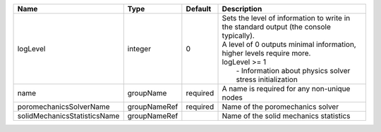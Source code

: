 

============================ ============ ======== ======================================================================================================================================================================================================================================= 
Name                         Type         Default  Description                                                                                                                                                                                                                             
============================ ============ ======== ======================================================================================================================================================================================================================================= 
logLevel                     integer      0        | Sets the level of information to write in the standard output (the console typically).                                                                                                                                                  
                                                   | A level of 0 outputs minimal information, higher levels require more.                                                                                                                                                                   
                                                   | logLevel >= 1                                                                                                                                                                                                                           
                                                   |  - Information about physics solver stress initialization                                                                                                                                                                               
name                         groupName    required A name is required for any non-unique nodes                                                                                                                                                                                             
poromechanicsSolverName      groupNameRef required Name of the poromechanics solver                                                                                                                                                                                                        
solidMechanicsStatisticsName groupNameRef          Name of the solid mechanics statistics                                                                                                                                                                                                  
============================ ============ ======== ======================================================================================================================================================================================================================================= 


